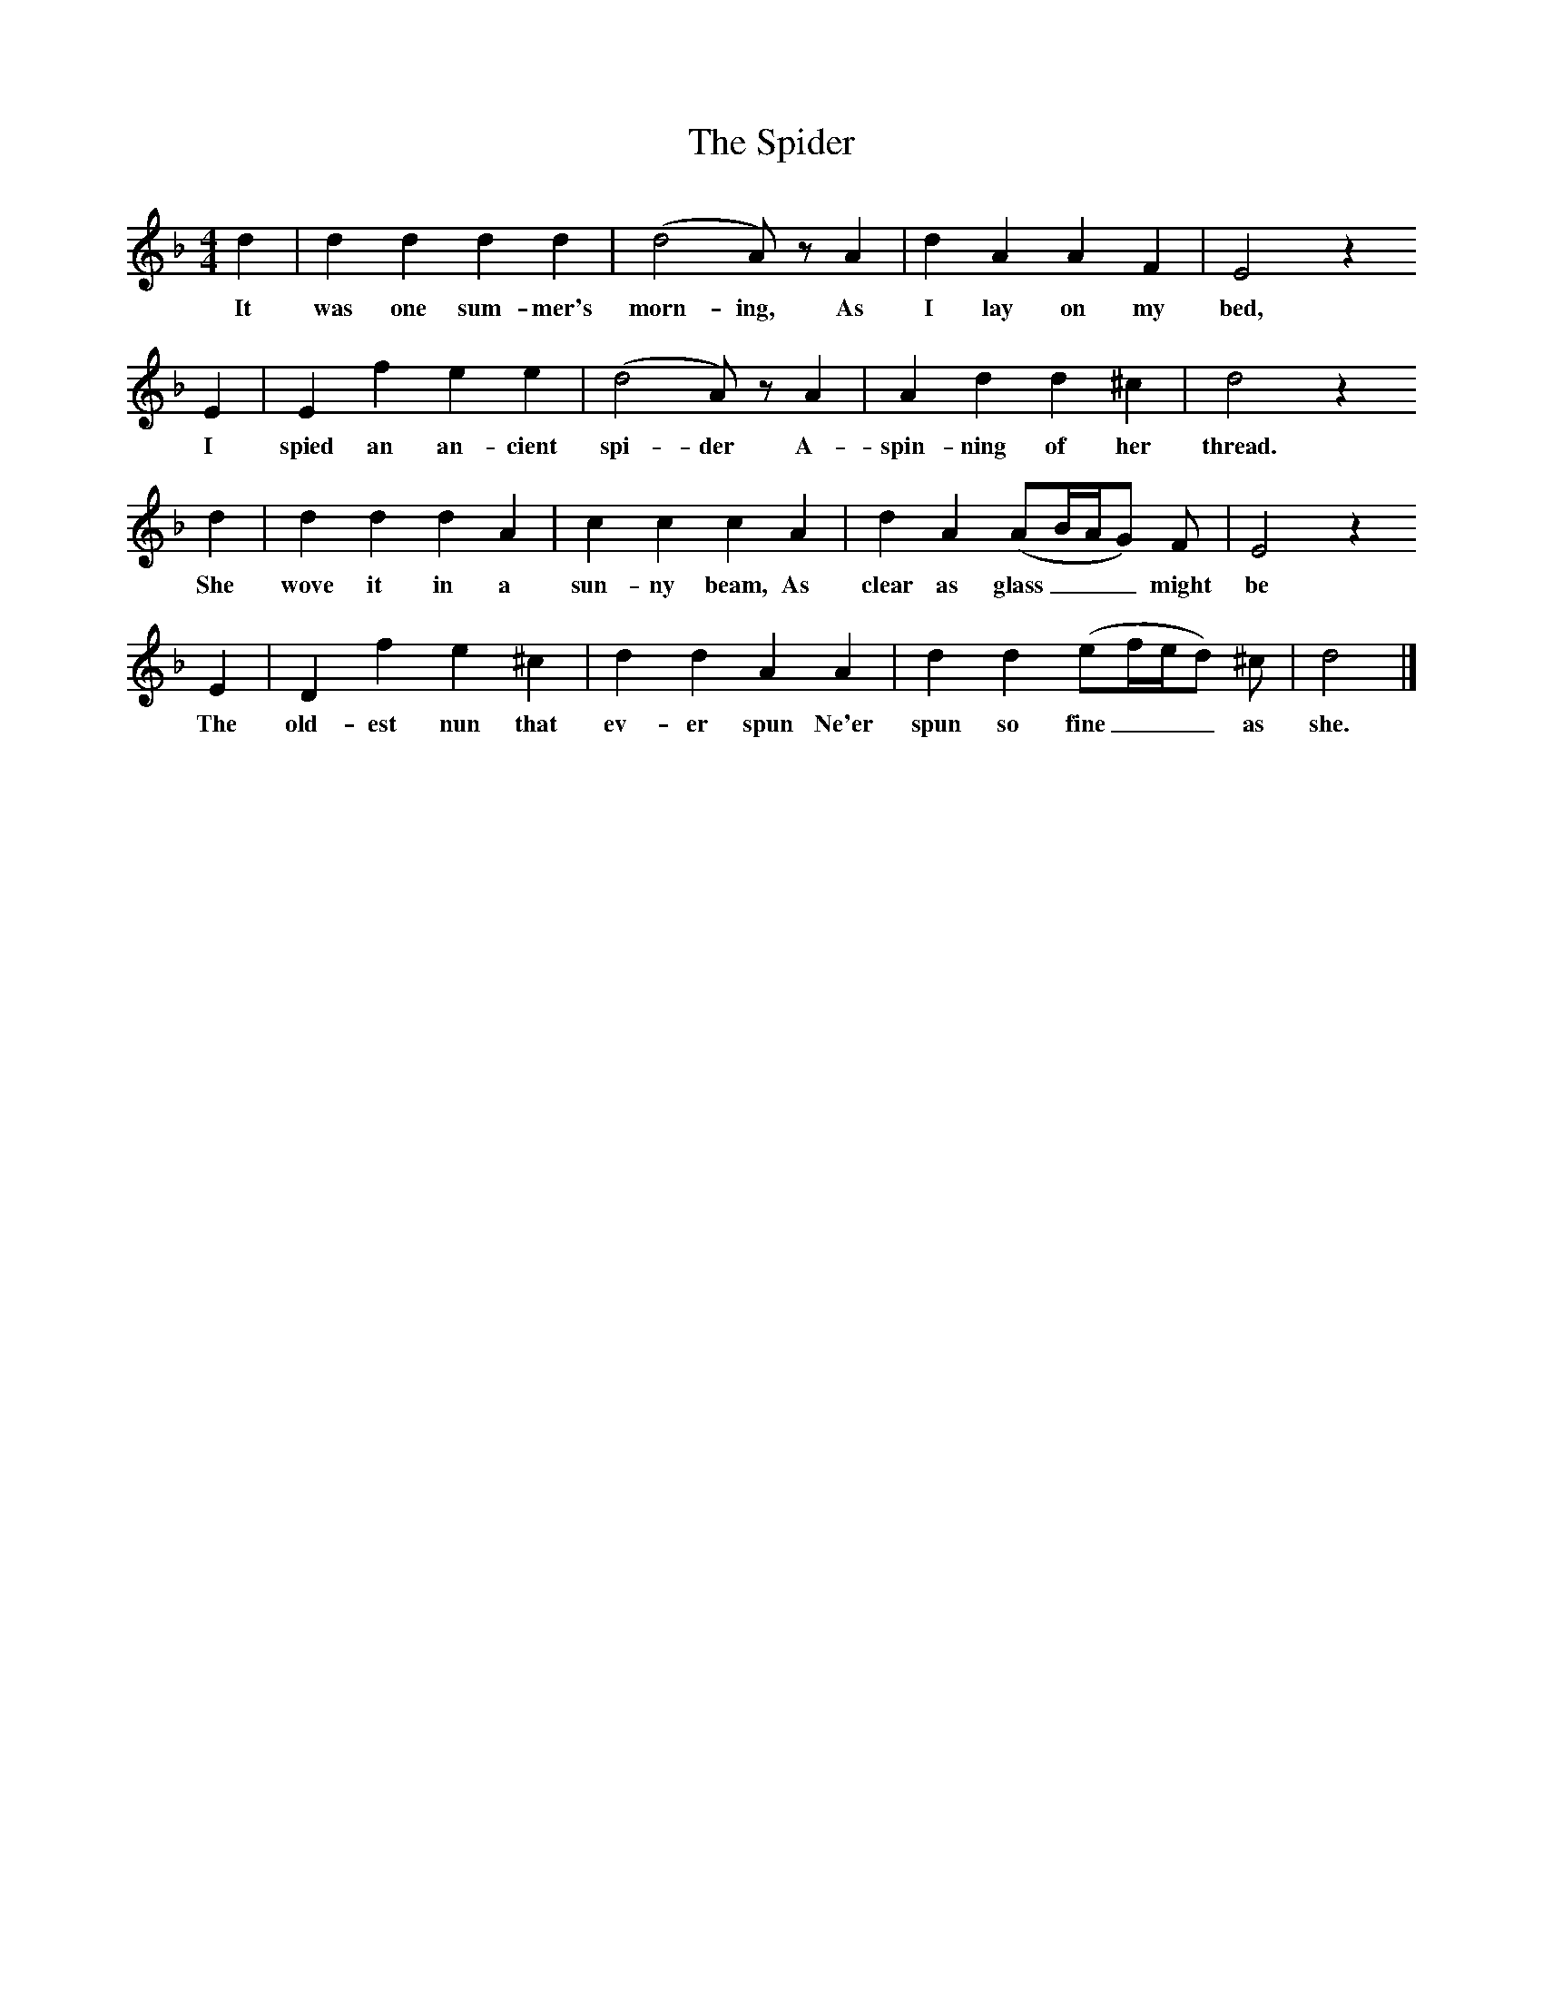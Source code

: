 X:1
B:Broadwood, Lucy, 1893, English Country Songs, Leadenhall Press, London
S:Miss Mason's Nursery Rhymes and Country Songs
Z:Lucy Broadwood
T:The Spider
M:4/4     %Meter
L:1/8     %
K:Dm
d2 |d2 d2 d2 d2 |(d4A) z A2 |d2 A2 A2 F2 | E4 z2
w:It was one sum-mer's morn-ing, As I lay on my bed,
E2 |E2 f2 e2 e2 |(d4A) z A2 |A2 d2 d2 ^c2 | d4 z2
w: I spied an an-cient spi-der A-spin-ning of her thread.
d2 |d2 d2 d2 A2 |c2 c2 c2 A2 |d2 A2 (AB/A/G) F | E4 z2
w:She wove it in a sun-ny beam, As clear as glass___ might be
 E2 |D2 f2 e2 ^c2 |d2 d2 A2 A2 |d2 d2 (ef/e/d) ^c | d4 |]
w:The old-est nun that ev-er spun Ne'er spun so fine___ as she.
